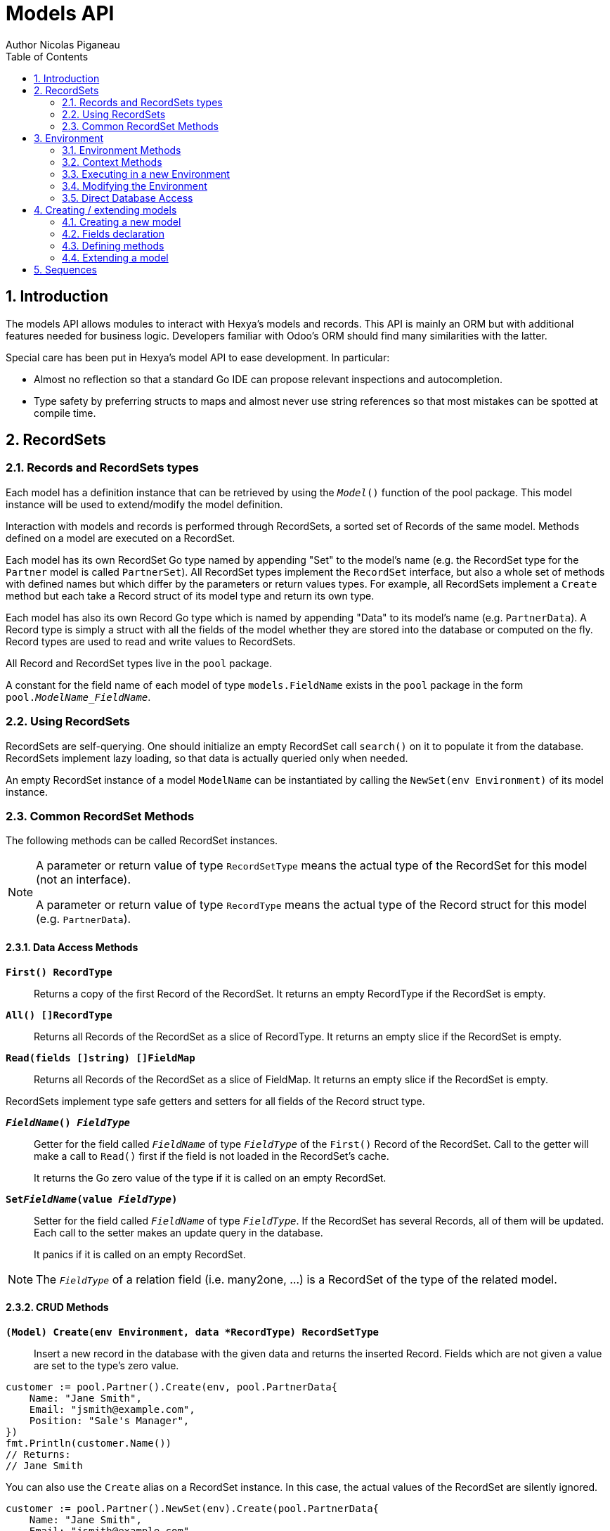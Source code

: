= Models API
Author Nicolas Piganeau
:prewrap!:
:toc:
:sectnums:

== Introduction

The models API allows modules to interact with Hexya's models and records. This
API is mainly an ORM but with additional features needed for business logic.
Developers familiar with Odoo's ORM should find many similarities with the
latter.

Special care has been put in Hexya's model API to ease development. In
particular:

* Almost no reflection so that a standard Go IDE can propose relevant
inspections and autocompletion.
* Type safety by preferring structs to maps and almost never use string
references so that most mistakes can be spotted at compile time.

== RecordSets

=== Records and RecordSets types

Each model has a definition instance that can be retrieved by using the
`__Model__()` function of the pool package. This model instance will be used
to extend/modify the model definition.

Interaction with models and records is performed through RecordSets, a sorted
set of Records of the same model. Methods defined on a model are executed on a
RecordSet.

Each model has its own RecordSet Go type named by appending "Set" to the
model's name (e.g. the RecordSet type for the `Partner` model is called
`PartnerSet`). All RecordSet types implement the `RecordSet` interface, but
also a whole set of methods with defined names but which differ by the
parameters or return values types. For example, all RecordSets implement a
`Create` method but each take a Record struct of its model type and return its
own type.

Each model has also its own Record Go type which is named by appending "Data"
to its model's name (e.g. `PartnerData`). A Record type is simply a struct
with all the fields of the model whether they are stored into the database or
computed on the fly. Record types are used to read and write values to
RecordSets.

All Record and RecordSet types live in the `pool` package.

A constant for the field name of each model of type `models.FieldName` exists
in the `pool` package in the form `pool.__ModelName_FieldName__`.

=== Using RecordSets

RecordSets are self-querying. One should initialize an empty RecordSet call
`search()` on it to populate it from the database. RecordSets implement lazy
loading, so that data is actually queried only when needed.

An empty RecordSet instance of a model `ModelName` can be instantiated by
calling the `NewSet(env Environment)` of its model instance.

=== Common RecordSet Methods

The following methods can be called RecordSet instances.

[NOTE]
====
A parameter or return value of type `RecordSetType` means the actual type of
the RecordSet for this model (not an interface).

A parameter or return value of type `RecordType` means the actual type of the
Record struct for this model (e.g. `PartnerData`).
====

==== Data Access Methods

`*First() RecordType*`::
Returns a copy of the first Record of the RecordSet. It returns an empty
RecordType if the RecordSet is empty.

`*All() []RecordType*`::
Returns all Records of the RecordSet as a slice of RecordType. It returns an
empty slice if the RecordSet is empty.

`*Read(fields []string) []FieldMap*`::
Returns all Records of the RecordSet as a slice of FieldMap. It returns an
empty slice if the RecordSet is empty.

RecordSets implement type safe getters and setters for all fields of the
Record struct type.

`*__FieldName__() __FieldType__*`::
Getter for the field called `__FieldName__` of type `__FieldType__` of the
`First()` Record of the RecordSet. Call to the getter will make a call to
`Read()` first if the field is not loaded in the RecordSet's cache.
+
It returns the Go zero value of the type if it is called on an empty RecordSet.

`*Set__FieldName__(value __FieldType__)*`::
Setter for the field called `__FieldName__` of type `__FieldType__`. If the
RecordSet has several Records, all of them will be updated. Each call to the
setter makes an update query in the database.
+
It panics if it is called on an empty RecordSet.

NOTE: The `__FieldType__` of a relation field (i.e. many2one, ...) is a
RecordSet of the type of the related model.

==== CRUD Methods

`*(Model) Create(env Environment, data *RecordType) RecordSetType*`::
Insert a new record in the database with the given data and returns the
inserted Record. Fields which are not given a value are set to the type's zero
value.

[source,go]
----
customer := pool.Partner().Create(env, pool.PartnerData{
    Name: "Jane Smith",
    Email: "jsmith@example.com",
    Position: "Sale's Manager",
})
fmt.Println(customer.Name())
// Returns:
// Jane Smith
----

You can also use the `Create` alias on a RecordSet instance. In this case,
the actual values of the RecordSet are silently ignored.

[source,go]
----
customer := pool.Partner().NewSet(env).Create(pool.PartnerData{
    Name: "Jane Smith",
    Email: "jsmith@example.com",
    Position: "Sale's Manager",
})
fmt.Println(customer.Name())
// Returns:
// Jane Smith

----

`*Write(data *RecordType, fieldsToUnset ...models.FieldName) bool*`::
Update records in the database with the given data. Updates are made with a
single SQL query. Fields in `fieldsToUnset` are first set to their Go zero
value, then all non-zero values of data are updated.

[source,go]
----
partner := pool.Partner().Search(env, pool.Partner().Where().Company().Name().Equals("NDP Systèmes"))
partner.Write(pool.Partner{
    Lang: "fr_FR",
})
----

IMPORTANT: As said above, zero values in the `data` struct fields will *NOT* be
updated. If you are not sure whether the values you pass in the `data` struct
are zero values or not (e.g. when setting from a variable), include their
`FieldName` in the `fieldsToUnset` to be sure the value will be correctly
updated in case it is a zero value.

`*Unlink() bool*`::
Deletes the database records that are linked with this RecordSet.

`*Load(fields ...models.FieldName) RecordSetType*`::
Populates this RecordSet with the data from the database matching the current
search condition. If fields are given, only those fields are fetched and the
other fields of the Records are set to their `go` zero value.
+
Calling Load on an empty RecordSet with an empty query will have no effect.
To load a whole table, use `FetchAll()`.

NOTE: Call to `Load()` is optional. It will be automatically called (without
fields arguments) on the first call to a getter or when calling `Records()`.

TIP: Calling `Load()` with fields arguments before any other call allows to
finely control which fields will be queried from the database since subsequent
calls to a getter will not call `Read()` again if the value is already loaded.

[source,go]
----
partners := pool.Partner().NewSet(env)
partners.Search(pool.Partner().Where().Name().ILike("John")).Read(pool.Partner().Name, pool.Partner().Birthday)

// The following lines will not load from the database, but use
// the values cached in the RecordSet.
for _, p := range partners.Records() {
    fmt.Println(p.Name(), p.Birthday())
}
// Returns:
// John Smith 1982-06-03
// John Doo 1975-01-06
----

`*FetchAll() RecordSetType*`::
Returns a RecordSet with all items of the table, regardless of the current
RecordSet query. It is mainly meant to be used on an empty RecordSet.

==== Search Methods

`*(Model) Search(env Environment, condition ConditionType) RecordSetType*`::
Search the database for matching records and return them as RecordSet.
A new Condition instance can be created from a model instance.

[source,go]
----
cond := pool.Users().Email().ILike("example.com").Or().Email().ILike("example.net")
users := pool.Users().Search(env, cond)
----

`*(RecordSet) Search(condition ConditionType) RecordSetType*`::
Apply the given search condition to the given RecordSet. This will narrow the
RecordSet current filter.

====
.Available methods on Condition type
* `And()`
* `AndNot()`
* `AndCond(condition ConditionType)`
* `Or()`
* `OrNot()`
* `OrCond(condition ConditionType)`
====
====
.Available operator methods
Depending on the field type, all or part of the following operator methods
will be available:

`Equals`, `NotEquals`, `Greater`, `GreaterOrEqual`, `Lower`, `LowerOrEqual`,
`Like`, `NotLike`,`Contains`, `NotContains`, `IContains`, `NotIContains`, `In`,
`NotIn`, `ChildOf`, `IsNull`, `IsNotNull`

Each of these methods take a `value` parameter which is of the same Go type as
the field on which it is applied.

For each of them there are two derived methods suffixed respectively with
`Func` and `Eval` :

- `Func` suffixed methods (e.g. `EqualsFunc`) take as argument a function
whose first argument is a RecordSet and that returns a value with the same Go
type as the field on which it is called.
+
eg. `func(rs models.RecordSet) int64`
+
The function will be evaluated at the time of the query by passing it the
RecordSet we are querying and the result will be substituted in the query.
- `Eval` suffixed methods (e.g. `EqualsEval`) take an expression string as
argument. This expression will be passed as is to the client and evaluated
client side.
+
IMPORTANT: The returned condition of an `Eval` suffixed method cannot be
evaluated on server side. Thus `Eval` suffixed methods must NOT be used
within the `Search()` method.
====
====
.Searches on joined tables
Searches can also be performed on joined model fields with the
`__FK__FilteredOn()` methods:

[source,go]
----
cond := pool.Users().PartnerFilteredOn(pool.Partner().Function().ILike("manager"))
users := pool.Users().Search(env, cond)
----

Conditions with `__FK__FilteredOn()` can be nested:

[source,go]
----
cond := pool.Users().PartnerFilteredOn(pool.Partner().CountryFilteredOn(pool.ResCountry().Code.Equals("F")))
----

They can also be mixed with simple conditions:

[source,go]
----
cond := pool.Users().PartnerFilteredOn(pool.Partner().Function().ILike("manager")).And().Login().ILike("John")
----
====

`*(Model) Browse(env Environment, ids []int64) RecordSetType*`::
Search the database and returns a RecordSet with the records having the given ids.

`*(RecordSet) Browse(ids []int64) RecordSetType*`::
Narrows this RecordSet by selecting only those with the given ids.
This function is only a shortcut for `Search` on a list on ids.

`*SearchCount() int*`::
Return the number of records matching the search condition.

`*SearchByName(name string, op operator.Operator, additionalCond Condition, limit int) RecordSetType*`::
Search for records that have a display name matching the given
`name` pattern when compared with the given `op` operator, while also
matching the optional `additionalCond` condition.
+
This is used for example to provide suggestions based on a partial
value for a relational field. Sometimes be seen as the inverse
function of `NameGet` but it is not guaranteed to be.

`*FetchAll() RecordSetType*`::
Returns a RecordSet with all the records in the database for the RecordSet's
model.

`*Limit(n int) RecordSetType*`::
Limit the search to `n` results.

`*Offset(n int) RecordSetType*`::
Offset the search by `n` results.

`*OrderBy(exprs ...string) RecordSetType*`::
Order the results by the given expressions. Each expression is a string with a
valid field name and optionally a direction.

[source,go]
----
users := pool.Users().NewSet(env).SearchAll().OrderBy("Name ASC", "Email DESC", "ID")
----

==== RecordSet Operations

`*Ids() []int64*`::
Return a slice with all the ids of this RecordSet. Performs a lazy loading of
the RecordSet if it is not already loaded.

`*Env() *Environment*`::
Returns the RecordSet's Environment.

`*Len() int*`::
Returns the number of records in this RecordSet.

`*Record(i int) RecordSetType*`::
Returns a new RecordSet with only the i^th^ Record inside.

`*Records() []RecordSetType*`::
Returns a slice of RecordSets, each with only one Record of the current
RecordSet.

`*EnsureOne()*`::
Check that this RecordSet contains only one Record. Panics if there are more
than one Record or if there are no Records at all.

`*Filtered(fn func(RecordType) bool) RecordSetType*`::
Select the records in this RecordSet such that fn(Record) is true, and return
them as a RecordSet. Filtered will use the data in cache if present.

NOTE: Unless the RecordSet is already loaded in cache, it is generally faster
and more efficient to use `Search()` on the RecordSet to return a filtered
Set.

`*Sorted(key func(Record) interface{}) RecordSetType*`::
Returns a sorted copy of this RecordSet. `key(record)` should return a
sortable value on which the RecordSet will be sorted.
+
The Sort is not guaranteed to be stable.

`*Union(other RecordSetType) RecordSetType*`::
Returns a new RecordSet that is the union of this RecordSet and the given
`other` RecordSet. The result is guaranteed to be a set of unique records.

`*Subtract(other RecordSetType) RecordSetType*`::
Returns a RecordSet with the Records that are in this RecordSet but not in the
given 'other' one. The result is guaranteed to be a set of unique records.

`*Equals(other RecordSetType) bool*`::
Returns true if this RecordSet is equal to the other RecordSet, that is they
are from the same model and reference the same ids.

== Environment

The Environment stores various contextual data used by the ORM: the database
transaction (for database queries), the current user (for access rights
checking) and the current context (storing arbitrary metadata).

The usual way to get the current Environment is to call `Env()` on a RecordSet.

=== Environment Methods

The following methods are available on the Environment.

`*Cr() *Cursor*`::
Returns the cursor to the database. The cursor is a wrapper around the current
database transaction that can be used for <<Direct Database Access>>.

`*Uid() int64*`::
Returns the user ID of the current user.

`*Context() *types.Context()*`::
Returns the context of this Environment. The context is a
read only map for storing arbitrary metadata. See <<Context Methods>>.

=== Context Methods

The Context of an Environment is a read only map for storing arbitrary
metadata. To modify the context, you need to modify the Environment
(see <<Modifying the Environment>>).

`*HasKey(key string) bool*`::
Returns true if the Context has a value for the given key.

`*Get(key string) interface{}*`::
Returns the value of the Context for the given key. It returns nil if the
Context does not contain this key.

NOTE: If you know the expected return type, you would probably use one of the
following typed methods instead.

`*GetString(key string) string*`::
Returns the value of the given key in this Context as a string.
It panics if the value is not of type string

`*GetInteger(key string) int64*`::
Returns the value of the given key in this Context as an int64.
It panics if the value cannot be casted to int64

`*GetFloat(key string) float64*`::
Returns the value of the given key in this Context as a float64.
It panics if the value cannot be casted to float64

`*GetStringSlice(key string) []string*`::
Returns the value of the given key in this Context as a []string.
It panics if the value is not a slice or if any value is not a string

`*GetIntegerSlice(key string) []int64*`::
Returns the value of the given key in this Context as a []int64.
It panics if the value is not a slice or if any value cannot be casted to int64

`*GetFloatSlice(key string) []float64*`::
Returns the value of the given key in this Context as a []float64.
It panics if the value is not a slice or if any value cannot be casted to
float64

`*SetEntry(key string, value interface{}) *Context*`::
Returns a copy of this Context with the given key set to the given value.

A pointer to a new empty Context can be created with `types.NewContext()`

=== Executing in a new Environment

`*models.ExecuteInNewEnvironment(uid int64, fnct func(Environment)) error*`::
Executes the given `fnct` in a new Environment within a new database
transaction and commit the transaction on success. In case `fnct` panics, the
transaction is rolled back instead and the panic data is returned as error.

`*models.SimulateInNewEnvironment(uid int64, fnct func(Environment)) error*`::
Executes the given `fnct` in a new Environment within a new database
transaction but rolls back the transaction at the end. In case `fnct` panics,
the panic data is returned as error.
+
This function is mainly useful for testing when database modification must be
avoided.

=== Modifying the Environment

The Environment is immutable. It can be customized with the following methods
to be applied on the RecordSet.

`*Sudo(uid ...int64) RecordSetType*`::
Call the next method as Super User. If uid is given, use the given user id
instead.

[source,go]
----
noReplyUser := pool.Users().Search(env, pool.Users().Email().Equals("no-reply@ndp-systemes.fr")).Limit(1)
partners := pool.Partner().Search(env, pool.Partner().Name().ILike("John"))

partners.Sudo(noReplyUser.ID()).SendConfirmationEmail()
----

`*WithEnv(env Environment) RecordSetType*`::
Returns a copy of the current RecordSet with the given Environment.

`*WithContext(key string, value interface{}) RecordSetType*`::
Returns a copy of the current RecordSet with its context extended by the
given key and value.

`*WithNewContext(context types.Context) RecordSetType*`::
Returns a copy of the current RecordSet with its context replaced by the
given one.

=== Direct Database Access

Direct database access is possible through the Cursor of the Environment. The
Cursor provides the following methods for accessing the database. All methods
operate inside the current transaction.

`*Execute(query string, args ...interface{}) sql.Result*`::
Execute a query without returning any rows. It panics in case of error.
The args are for any placeholder parameters in the query. Whatever the database
backend used, the placeholder is `?`.

`*Get(dest interface{}, query string, args ...interface{})*`::
Queries a row into the database and maps the result into dest.
The query must return only one row. It panics on errors.

`*Select(dest interface{}, query string, args ...interface{})*`::
Queries multiple rows and map the result into dest which must be a slice.
Select panics on errors.

[source,go]
----
type dbStruct struct {
    Name: string
    Age:  int
}
var single dbStruct
var data []dbStruct

rc.env.Cr().Get(&single, "SELECT name, age FROM partner WHERE id = ?", 12)
rc.env.Cr().Select(&data, "SELECT name, age FROM partner WHERE age > ?", 25)
----

NOTE: Direct database access should be avoided whenever possible because it
by-passes all security restrictions. Use the RecordSet API instead.

== Creating / extending models

When developing a Hexya module, you can create your own models and/or
extend in place existing models created by other modules.

[source,go]
----
resPartnerModel := pool.Partner()
resUsersModel := pool.Users()
----

All models, fields and methods definitions MUST be made in the `init()` of
the main package or of a package called by the module's main package.

[IMPORTANT]
====
After creating or modifying a model, you must run `hexya generate` to
generate the types in the `pool` package before starting the Hexya server.

Running `hexya generate` will also allow you to obtain code completion and
inspections on the newly created types.
====

=== Creating a new model
`*(*Model) DeclareModel() *Model*`::

Declare a new model. This function should be called on a 'not-yet-created'
instance of the model we want to create. It is actually a placeholder, the code
generation will make the actual Model creation.

[source,go]
----
// Create a new model called 'User'
pool.User().DeclareModel()
----

The created model will have a single `ID` field which is the model's primary
key. It returns an pointer to the created model instance.

`*DeclareMixinModel() *Model*`::

Declare a new mixin model. Mixin model are not meant to be accessible like a
 regular model but are meant to be mixed in other models.
+
See <<Model Mix In>>

`*DeclareTransientModel() *Model*`::

Creates a new transient model with the given name. Transient model instances
have a limited life time and are automatically removed from database. They
are mainly used for wizards.

=== Fields declaration

Models fields are added by the `AddField` method of a model as in the example below:

[source,go]
----
course := pool.Course().DeclareModel()
course.AddFields(map[string]models.FieldDefinition{
    "Name":      models.CharField{String: "Name", Help: "This is the name of the course", Required: true},
    "Date":      models.DateField{String: "Date of the Course"},
    "Teacher":   models.Many2OneField{RelationModel: pool.Partner(), String: "Teacher"},
    "LimitDate": models.DateTimeField{Required: true},
    "Attendees": models.Many2manyField{RelationModel: pool.Partner(), String: "Attendees"},
})
----

Available fields types are:

`*BinaryField{}*`::
A binary field holds arbitrary data that is meant to be delivered to the
client as a file. Binary fields are mapped to `string` go type.
`*BooleanField{}*`::
`*CharField{}*`::
A Char field is a string field that is meant to be displayed as a single line
in the client. Char fields are mapped to go strings.
`*DateField{}*`::
Date fields are mapped to models.Date structs.
`*DateTimeField{}*`::
DateTime fields are mapped to models.Date structs.
`*FloatField{}*`::
`*HTMLField{}*`::
HTML fields are formatted with their HTML content by the client.
`*IntegerField{}*`::
`*Many2ManyField{}*`::
`*Many2OneField{}*`::
`*One2ManyField{}*`::
`*One2OneField{}*`::
`*Rev2OneField{}*`::
Rev2One fields are the reverse relation of one2one in the model that does not
have an FK.
`*SelectionField{}*`::
A selection field can have as values only a set of predefined strings.
`*TextField{}*`::
A Text field is a string field that is meant to be displayed on multiple lines
in the client. Text fields are mapped to go strings.

As in the example below:


==== Overriding fields

Fields attributes can be overridden by using one of the following methods that
apply on a Field instance.

`*(f *Field) SetString(value string) *Field*`::
`*(f *Field) SetHelp(value string) *Field*`::
`*(f *Field) SetGroupOperator(value string) *Field*`::
`*(f *Field) SetRelated(value string) *Field*`::
`*(f *Field) SetCompute(value Methoder) *Field*`::
`*(f *Field) SetDepends(value []string) *Field*`::
`*(f *Field) SetStored(value bool) *Field*`::
`*(f *Field) SetRequired(value bool) *Field*`::
`*(f *Field) SetUnique(value bool) *Field*`::
`*(f *Field) SetIndex(value bool) *Field*`::
`*(f *Field) SetNoCopy(value bool) *Field*`::
`*(f *Field) SetTranslate(value bool) *Field*`::
`*(f *Field) SetDefault(value func(Environment) interface{}) *Field*`::
`*(f *Field) SetOnchange(value Methoder) *Field*`::
`*(f *Field) SetConstraint(value Methoder) *Field*`::
`*(f *Field) SetInverse(value Methoder) *Field*`::

[source,go]
----
course := pool.Course().Fields().Name().SetString("MyNewName").SetHelp("This is the new name of the course")
----

==== Field parameters

Field parameters are set in the params struct that is passed to the field's
creation/override method. Params structs only differ by the options available
to specific types. Below is the list and explanation for each parameter.

===== Field type parameters

`ReverseFK` string::
Set the foreign key field name in the related model for `one2many` and
`rev2one` relations.

`RelationModel` string::
Set the other model for a relation field.

`M2MLinkModelName` string::
Set the name of the intermediate model for a `many2many` relation. This
parameter is mandatory only if there are several `many2many` relations
between the two models.

`M2MOurField` string::
In a `many2many` relation, set the name of the field of the intermediate model
that points to this (our) model. This parameter is mandatory only if the
`many2many` relation is pointing to the same model.

`M2MTheirField` string::
In a `many2many` relation, set the name of the field of the intermediate model
that points to the other (their) model, i.e. the model defined by
`RelationModel`. This parameter is mandatory only if the `many2many` relation
is pointing to the same model.

`OnDelete` OnDeleteAction::
Defines what to do with this record if the target record is deleted. Possible
values are `models.SetNull` (default), `models.Restrict` and `models.Cascade`.

`Selection` map[string]string::
Map of predefined allowed values for a Selection field. The map keys are the
actual values, and the map values are the labels to display for each value.

`Size` int::
Maximum size for the `string` type in database.

`Digits` types.Digit::
Sets the decimal precision to a Go `float` type to store as a decimal type in
database. Digit objects have a `Scale` field that defines the total number of
digits and a `Precision` field that defines the number of digits after the
decimal point.

`JSON` string::
Field's JSON value that will be used for the column name in the database and
for json serialization to the client.

`Translate` bool::
Set to true if the value of this field must be translated in the user
interface. This can be the case for product names or descriptions for
instance.

`GoType` interface{}::
Specifies the go type to which the field should be mapped. `GoType` should be
set to a pointer to such a type's value.
+
If the given type is not a standard type then it must implement `driver.Valuer`
and `sql.Scanner` interfaces.

[source,go]
----
session := pool.Session().DeclareModel()
session.AddFields(map[string]models.FieldDefinition{
    "Room No": models.IntegerField{GoType: new(int16)},
})
----

===== Field's metadata parameters

`String` string::
Field's label inside the application.
`Help` string::
Field's help typically displayed as tooltip.

===== Field's modifiers parameters

`Required` bool::
Defines the field as required (i.e. not null).

`Unique` bool::
Defines the field as unique in the database table.

`Index` bool::
Creates an index on this field in the database.

`NoCopy` bool::
Fields marked with this tag will not be copied when a record is duplicated.

`Default` func(Environment, FieldMap) interface{}::
Function that will be called by clients to set a default value in the user
interface before calling Create.
+
The default value will also be set when calling Create only if this is a required field and not value is set.

`OnChange` Methoder::
The method to call when this field is changed in the interface.
The value must be a method on this RecordSet with the following
signature, which returns a Record with the values to update and a slice of
field names to unset.

[source,go]
----
func (RecordSetType) (*RecordType, []models.FieldNamer)
----

NOTE: OnChange function is called only when the modification is done in the
interface, not by code.

IMPORTANT: OnChange methods are executed in an isolated environment that is
rolled back after execution. You should therefore not try to create or
write any RecordSet in these methods, or they will fail.

`Constraint` Methoder::
The method to call to validate the value of this field in a record.
The value must be a method on this RecordSet with the following
signature:

[source,go]
----
func (RecordSetType)
----

The given method must panic if the given RecordSet is not valid.

NOTE: Several fields can set their `Constraint:` to the same method. In this
case the method will only be called once, even if both fields are modified.

`GroupOperator` string::
A valid database function name that will be used on this field when aggregating
the model. It defaults to `sum`.

===== Computed fields parameters

`Compute` Methoder::
Declares this field as a computed field. The value must be a
method on this RecordSet with the following signature, which returns a
Record with the values to update and a slice of field names to unset.

[source,go]
----
func (RecordSetType) (*RecordType, []models.FieldNamer)
----

`Inverse` Methoder::
Declares an inverse method for a computed field. This method will be called when
the field is set and must write directly its changes to the database. The given
method must have the following signature:

[source,go]
----
func (RecordSetType, valueType)
----

where `valueType` is the go type for the given field value.

`Related` string::
Declares this field as a related field, i.e. a field that is automatically
synchronized with another field. The value must be a path string to the
related field starting from the current RecordSet
(e.g. `"Customer.Country.Name"`).

`Stored` bool::
For a computed field, if true then the field will be stored into the database.
Recomputation will be triggered by the data in the `Depends` parameter.
+
Storing a computed field allows to make queries on its value and speeds up
reading of the RecordSet. However, the updates can be slowed down,
especially when multiple triggers are fired at the same time.

`Depends` string::
Defines the fields on which to trigger recomputation of this field. This is
relevant only for computed fields with the `Stored` parameter set to true.
+
Value must be a comma separated list of paths to fields used in the
computation of this field. Paths may go through `one2many` or `many2many`
fields. In this case all the fields that would match will be used as triggers.

`Embed` bool::
Embed the model of the related field into this model. This field must be a
`many2one` field.
+
When embedded, all the fields of the RecordSet pointed by this field
will be automatically added as `Related` fields, so that they can be accessed
directly from this RecordSet.

NOTE: Only the fields of the embedded model will be accessible from this
model, not its methods.

==== Reserved field names

Fields that are given the following names will have special behaviours
described below.

`Name` CharField::
The Record's name. It will be used by default in user interfaces for display
when this Record is referred to (for instance as an FK of another model).
+
This behaviour can be changed by overriding the `NameGet` method of the model.

`Parent` Many2OneField::
Used in recursive models for the foreign key to this Record's parent Record of
the same model.

==== Setting constraints on fields

===== SQL constraints

SQL Constraints are managed by the following Model methods that must be run
before bootstrap.

`*(*Model) AddSQLConstraint(name, sql, errorString string)*`::
Adds an SQL constraint to this model. `name` is an arbitrary name to reference
this constraint. It will be appended by the table name in the database, so
there is only need to ensure that it is unique in this model. `sql` is
constraint definition to pass to the database. `errorString` is the text to
display to the user when the constraint is violated

`*(*Model) RemoveSQLConstraint(name)*`::
Removes the constraint previously created with the given name. This is
intended for use in a module that want to override the behaviour of a
previously installed other module.

=== Defining methods

Models' methods are defined in a module and can be overridden by any other
module, with the ability to call the original method through `Super()`. This
way, methods can be overridden several times by different modules to
iteratively add new features.

Each override of a method is declared by a so-called "layer function" with the
actual implementation. Layer functions must meet the following constraints:

* Its first argument is the method's receiver. It must be of the
`__RecordSetType__` of the model.
* It must panic when an error is encountered to force transaction rollback
(or solve the error directly if possible).

--

`*(*Method) DeclareMethod(doc string, layerFunction interface{}) *Method*`::
Declares a new method on this model and apply the given `layerFunction` as
first "layer function". `doc` is the documentation of the method.
+
This function should be called on a 'not-yet-created' instance of the method
we want to create. It is actually a placeholder, the code generation will make
the actual Method creation.

--

[source,go]
----
// Create a new method called 'UpdateBirthday' on the 'Partner' model
pool.Partner().Methods().UpdateBirthday().DeclareMethod(
    `PartnerUpdateBirthday updates this partner birthday.`,
    func (rs PartnerSet, birthday time.Time) {
        rs.SetBirthday(Date(birthDay))
    })
----

`*(*Method) Extend(doc string, layerFunction interface{}) *Method*`::
Extends the method with the given `layerFunction`.
If `doc` is not the empty string, it is appended to the documentation of the
method.
+
The layer function should call itself on the RecordSet `Super()` object to
call the previous layer.

[source,go]
----
pool.Partner().Methods().UpdateBirthday().Extend(
    `Extended in myModule to compute age at the same time.`,
    func(rs PartnerSet, birthday time.Time) {
        rs.Super().UpdateBirthday(birthday)
        rs.SetAge(Time.Now().Year() - birthday.Year())
    })
----

NOTE: The `functionLayer` passed to `Extend` must have the same signature
as that of the first layer passed to `DeclareMethod`.

`*(RecordSetType) Super() RecordSetType*`::
Returns a RecordSet with a modified callstack so that call to the current
method will execute the next method layer.
+
Calls to a different method than the current method will call its next layer
only if the current method has been called from a layer of the other method.
Otherwise, it will be the same as calling the other method directly.

=== Extending a model

Models can be extended by 3 different ways:

Extension::
Directly add fields and methods to existing models.

Mix In::
Add all fields and methods from a model to another model.

Embedding::
Allow direct access to all fields of another model. Embedding only applies to
fields, not methods.

==== Model Extension

See <<Fields declaration>> for how to add a field in a model. Fields can be
added to a model in any module, not only the module in which the model is
created.

See also <<Defining methods>> to see how to add or override methods in a model.

==== Model Mix In

`*(*Model) InheritModel(mixInModel *Model)*`::
Extend this model by importing all fields and methods of `mixInModel`.
`mixInModel` must have been created by `DeclareMixinModel()`.

If a field name conflicts with an existing field name in the model, then:

.Field overriding rules
- Fields defined in the target model override fields defined in any mixin model
- Fields defined in a mixin override fields defined in another mixin of same
priority (i.e. general or specific) imported before.

If a method name conflicts with an existing method name in the model, then:

.Method overriding rules
- Methods defined in the target model extend methods of the mixin model.
- Methods defined in a mixin extend methods defined of another mixin of same
priority (i.e. general or specific) imported before.

Use `Super()` in extending implementation to access the implementation of
the lower level mixins.

NOTE: When mixing in a model, the database columns are copied into the table of
the target model, resulting in an independent model. However, all extensions of
the mixin model are taken into account and apply to all the target models, even
if the extension has been defined after the mixing in.

==== Model Embedding

Model embedding allows a model to read fields of another model just as if they
were normal fields of the model.

To embed a model, define a `many2one` field pointing at the model to embed and
add the `embed` tag to it.

NOTE: Embedding does not allow direct access to the embedded model methods.

== Sequences
You can use the ORM to create and use custom sequences.

You can create a new database sequence with the `models.NewSequence()`
function. You can then use the `NextValue()` method to get the next value.

Use `models.MustGetSequence()` to retrieve a sequence.

NOTE: Since sequences are not rollbacked, several calls to `NextValue()` do
not necessarily give two following numbers.

[source,go]
----
seq := models.NewSequence("MySequence")

seq2 := models.MustGetSequence("MySequence")
for i := 0; i < 10; i++ {
    val := seq2.NextValue()
    fmt.Println("Sequence: ", i, val)
}
----